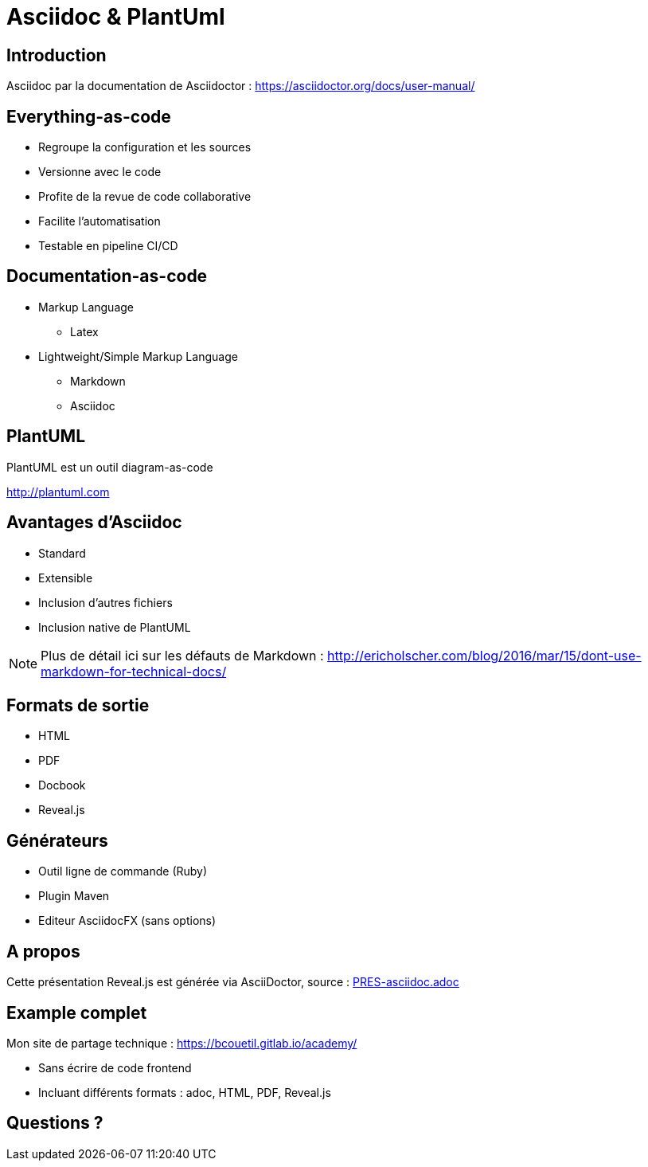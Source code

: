 = Asciidoc & PlantUml
:example-caption!:
ifndef::imagesdir[:imagesdir: images]

//Press the `*s*` key to access speaker notes.
//You can press `*b*` or `*.*` to blank your current screen. Hit it again to bring it back.
//Press the `*esc*` key to get an overview of your slides.

== Introduction

Asciidoc par la documentation de Asciidoctor : 
https://asciidoctor.org/docs/user-manual/

== Everything-as-code

* Regroupe la configuration et les sources
* Versionne avec le code
* Profite de la revue de code collaborative
* Facilite l'automatisation
* Testable en pipeline CI/CD

== Documentation-as-code

[%step]
* Markup Language
** Latex
* Lightweight/Simple Markup Language
** Markdown
** Asciidoc

== PlantUML

PlantUML est un outil diagram-as-code

http://plantuml.com

== Avantages d'Asciidoc

* Standard
* Extensible
* Inclusion d'autres fichiers
* Inclusion native de PlantUML

[NOTE.speaker]
--
Plus de détail ici sur les défauts de Markdown : http://ericholscher.com/blog/2016/mar/15/dont-use-markdown-for-technical-docs/
--

== Formats de sortie

* HTML
* PDF
* Docbook
* Reveal.js

== Générateurs

* Outil ligne de commande (Ruby)
* Plugin Maven
* Editeur AsciidocFX (sans options)

== A propos

Cette présentation Reveal.js est générée via AsciiDoctor, source : link:PRES-asciidoc.adoc[]

== Example complet

Mon site de partage technique : https://bcouetil.gitlab.io/academy/

* Sans écrire de code frontend
* Incluant différents formats : adoc, HTML, PDF, Reveal.js

== Questions ?

